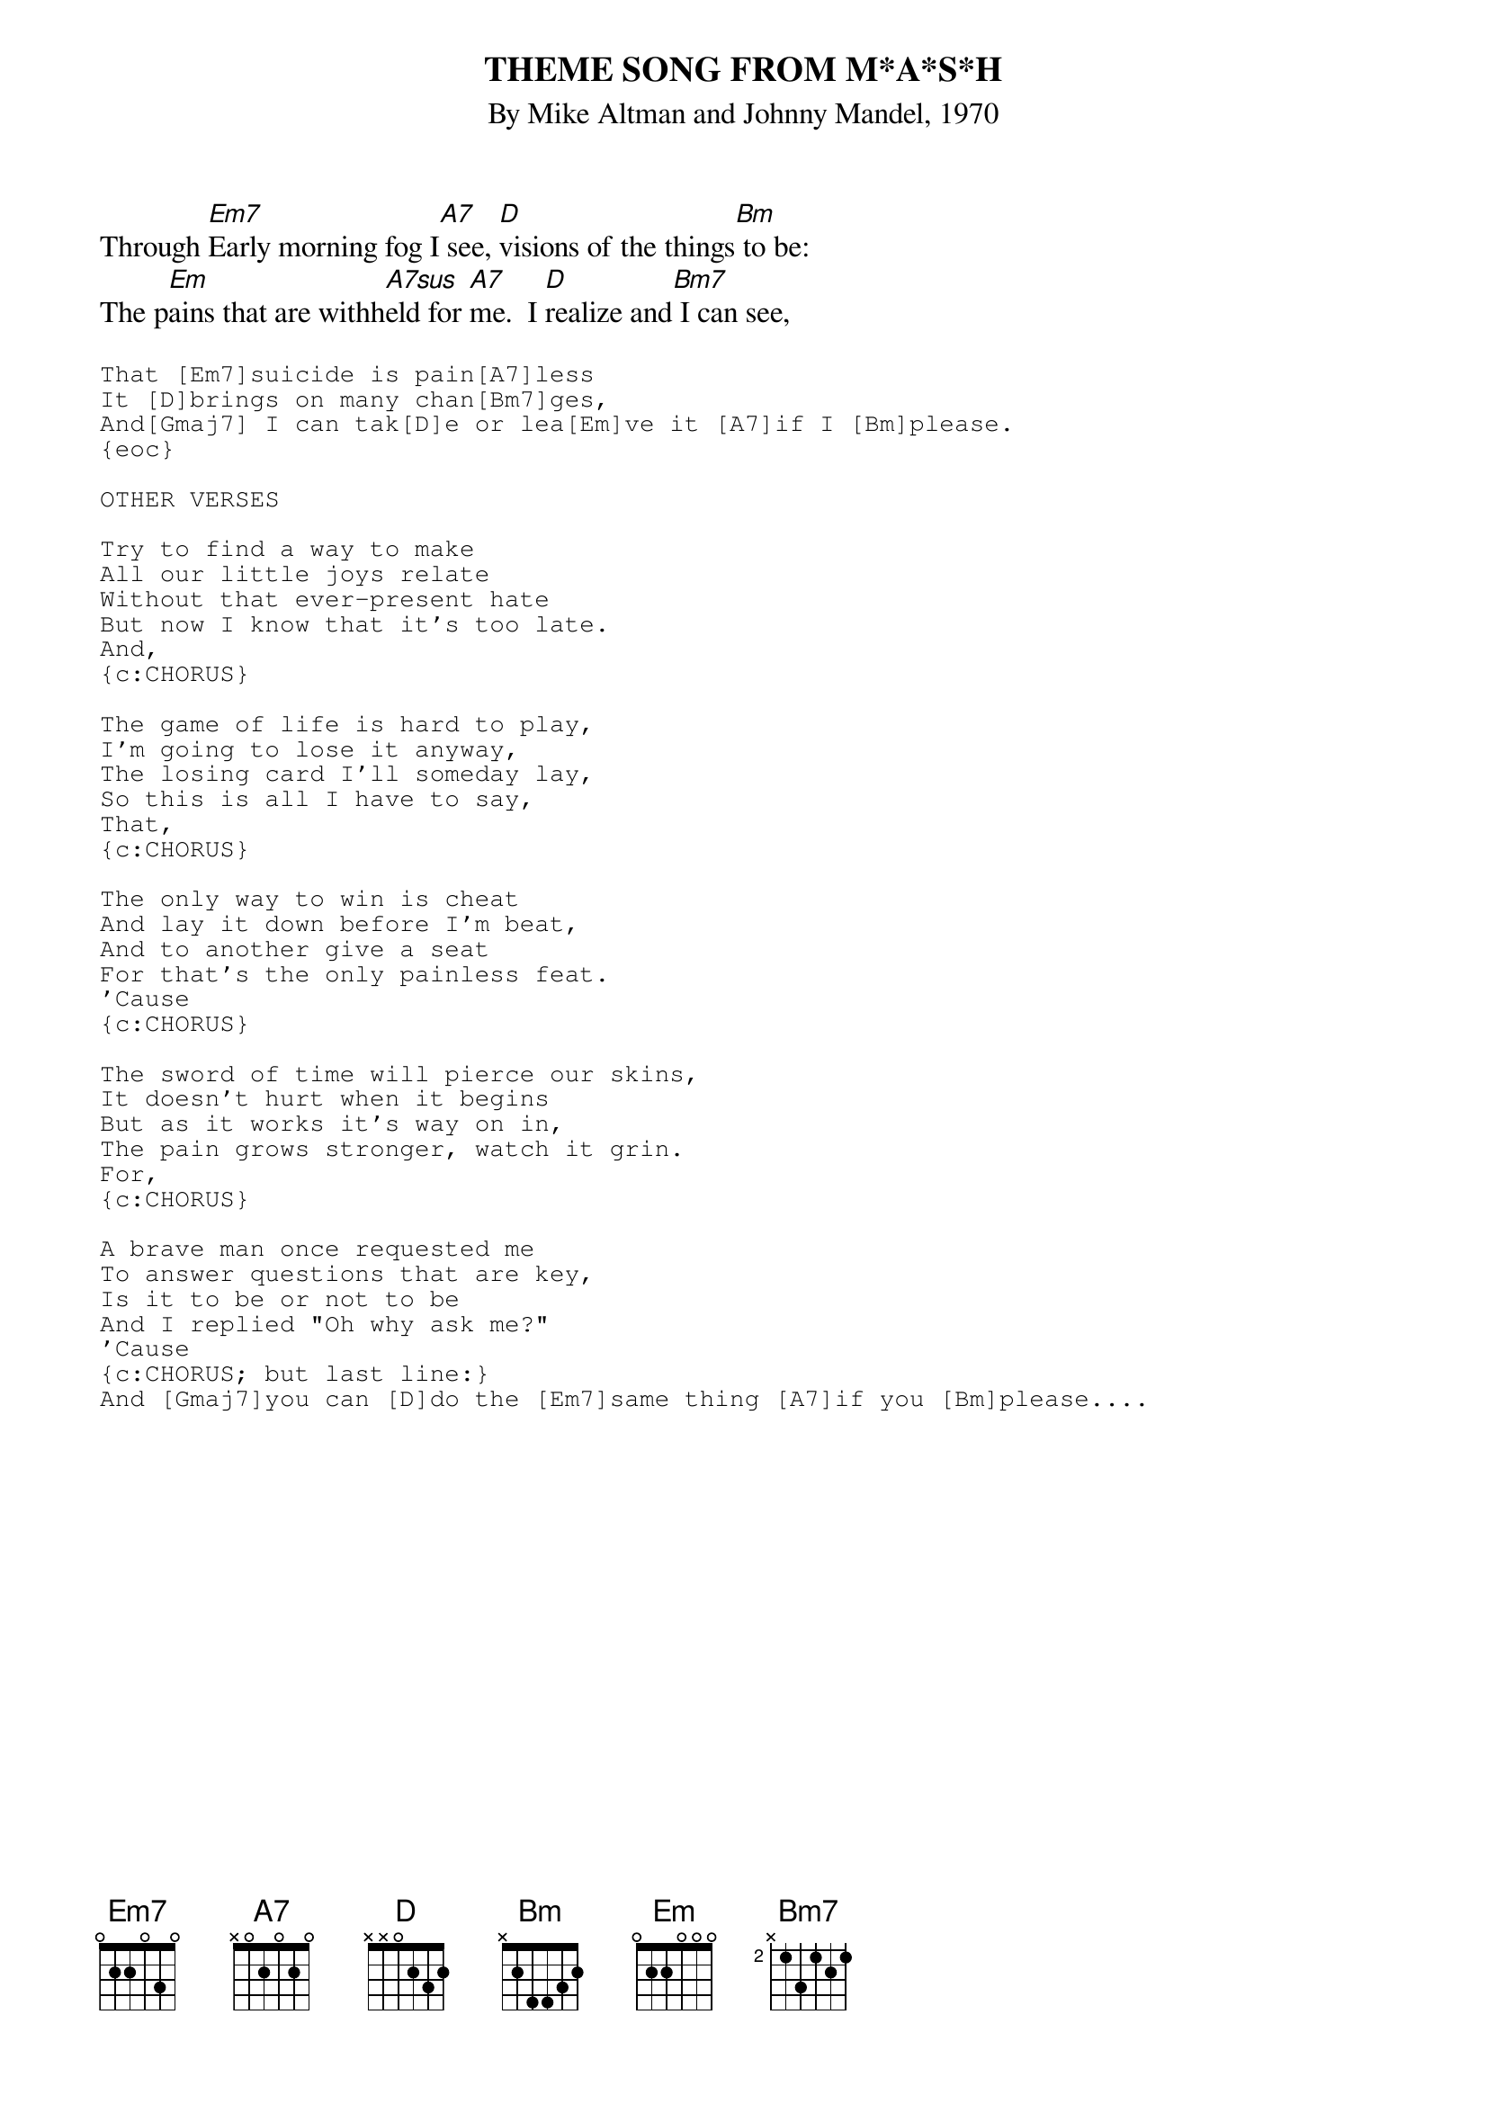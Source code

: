 {t:THEME SONG FROM M*A*S*H}
#(Suicide is Painless)
{st:By Mike Altman and Johnny Mandel, 1970}

Through [Em7]Early morning fog I[A7] see, [D]visions of the things[Bm] to be:
The p[Em]ains that are withh[A7sus]eld for [A7]me.  I [D]realize and[Bm7] I can see,

{sot}
That [Em7]suicide is pain[A7]less
It [D]brings on many chan[Bm7]ges,
And[Gmaj7] I can tak[D]e or lea[Em]ve it [A7]if I [Bm]please.    
{eoc}     

OTHER VERSES

Try to find a way to make
All our little joys relate
Without that ever-present hate
But now I know that it's too late.
And,  
{c:CHORUS}

The game of life is hard to play,
I'm going to lose it anyway,
The losing card I'll someday lay,
So this is all I have to say,
That,
{c:CHORUS}

The only way to win is cheat
And lay it down before I'm beat,
And to another give a seat
For that's the only painless feat.
'Cause
{c:CHORUS}

The sword of time will pierce our skins,
It doesn't hurt when it begins
But as it works it's way on in,
The pain grows stronger, watch it grin.
For,
{c:CHORUS}

A brave man once requested me
To answer questions that are key,
Is it to be or not to be
And I replied "Oh why ask me?"
'Cause    
{c:CHORUS; but last line:}
And [Gmaj7]you can [D]do the [Em7]same thing [A7]if you [Bm]please....


